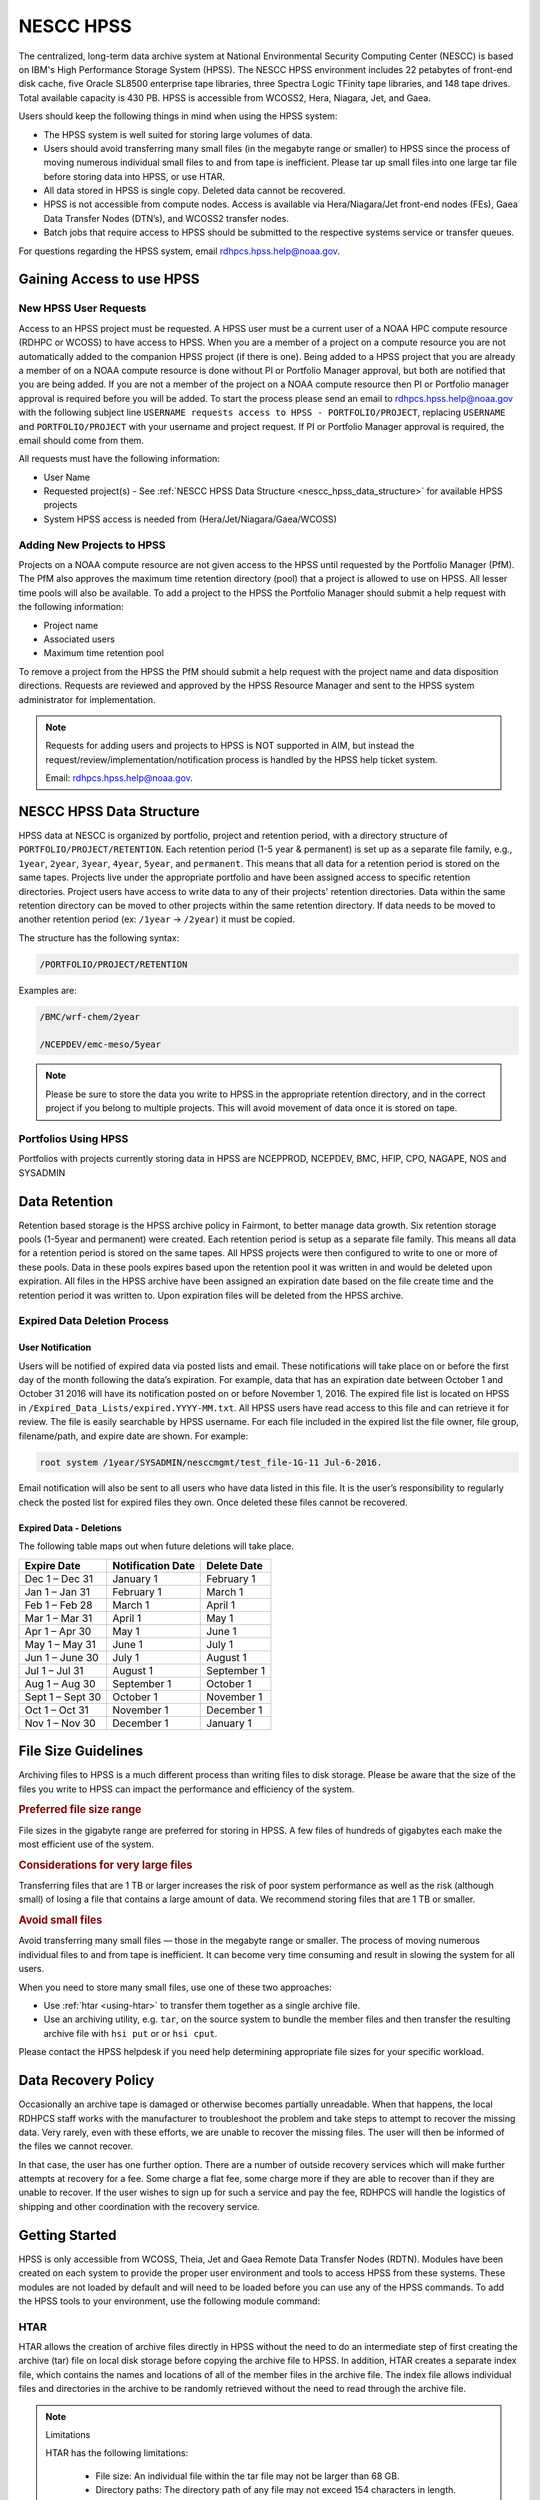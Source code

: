 .. _nescc_hpss:

**********
NESCC HPSS
**********

The centralized, long-term data archive system at National Environmental
Security Computing Center (NESCC) is based on IBM's High Performance Storage
System (HPSS). The NESCC HPSS environment includes 22 petabytes of front-end
disk cache, five Oracle SL8500 enterprise tape libraries, three Spectra Logic
TFinity tape libraries, and 148 tape drives. Total available capacity is 430
PB. HPSS is accessible from WCOSS2, Hera, Niagara, Jet, and Gaea.

Users should keep the following things in mind when using the HPSS system:

-  The HPSS system is well suited for storing large volumes of data.
-  Users should avoid transferring many small files (in the megabyte range or
   smaller) to HPSS since the process of moving numerous individual small files
   to and from tape is inefficient. Please tar up small files into one large
   tar file before storing data into HPSS, or use HTAR.
-  All data stored in HPSS is single copy. Deleted data cannot be recovered.
-  HPSS is not accessible from compute nodes. Access is available via
   Hera/Niagara/Jet front-end nodes (FEs), Gaea Data Transfer Nodes (DTN’s),
   and WCOSS2 transfer nodes.
-  Batch jobs that require access to HPSS should be submitted to the respective
   systems service or transfer queues.

For questions regarding the HPSS system, email rdhpcs.hpss.help@noaa.gov.

.. _gaining_access_to_use_hpss:

Gaining Access to use HPSS
==========================

.. _new_hpss_user_requests:

New HPSS User Requests
----------------------

Access to an HPSS project must be requested.  A HPSS user must be a current
user of a NOAA HPC compute resource (RDHPC or WCOSS) to have access to HPSS.
When you are a member of a project on a compute resource you are not
automatically added to the companion HPSS project (if there is one). Being
added to a HPSS project that you are already a member of on a NOAA compute
resource is done without PI or Portfolio Manager approval, but both are
notified that you are being added. If you are not a member of the project on a
NOAA compute resource then PI or Portfolio manager approval is required before
you will be added. To start the process please send an email to
rdhpcs.hpss.help@noaa.gov with the following subject line ``USERNAME requests
access to HPSS - PORTFOLIO/PROJECT``, replacing ``USERNAME`` and
``PORTFOLIO/PROJECT`` with your username and project request. If PI or
Portfolio Manager approval is required, the email should come from them.

All requests must have the following information:

-  User Name
-  Requested project(s) - See :ref:`NESCC HPSS Data Structure
   <nescc_hpss_data_structure>` for available HPSS projects
-  System HPSS access is needed from (Hera/Jet/Niagara/Gaea/WCOSS)

.. _adding_new_projects_to_hpss:

Adding New Projects to HPSS
---------------------------

Projects on a NOAA compute resource are not given access to the HPSS until
requested by the Portfolio Manager (PfM). The PfM also approves the maximum
time retention directory (pool) that a project is allowed to use on HPSS. All
lesser time pools will also be available. To add a project to the HPSS the
Portfolio Manager should submit a help request with the following information:

- Project name
- Associated users
- Maximum time retention pool

To remove a project from the HPSS the PfM should submit a help request with the
project name and data disposition directions. Requests are reviewed and
approved by the HPSS Resource Manager and sent to the HPSS system administrator
for implementation.

.. note::

   Requests for adding users and projects to HPSS is NOT supported in AIM, but
   instead the request/review/implementation/notification process is handled by
   the HPSS help ticket system.

   Email: rdhpcs.hpss.help@noaa.gov.

.. _nescc_hpss_data_structure:

NESCC HPSS Data Structure
=========================

HPSS data at NESCC is organized by portfolio, project and retention period,
with a directory structure of ``PORTFOLIO/PROJECT/RETENTION``.  Each retention
period (1-5 year & permanent) is set up as a separate file family, e.g.,
``1year``, ``2year``, ``3year``, ``4year``, ``5year``, and ``permanent``.  This
means that all data for a retention period is stored on the same tapes.
Projects live under the appropriate portfolio and have been assigned access to
specific retention directories.  Project users have access to write data to any
of their projects' retention directories.  Data within the same retention
directory can be moved to other projects within the same retention directory.
If data needs to be moved to another retention period (ex: ``/1year`` ->
``/2year``) it must be copied.

The structure has the following syntax:

.. code::

   /PORTFOLIO/PROJECT/RETENTION

Examples are:

.. code::

   /BMC/wrf-chem/2year

   /NCEPDEV/emc-meso/5year

.. note::

   Please be sure to store the data you write to HPSS in the appropriate
   retention directory, and in the correct project if you belong to multiple
   projects. This will avoid movement of data once it is stored on tape.

Portfolios Using HPSS
---------------------

Portfolios with projects currently storing data in HPSS are NCEPPROD,
NCEPDEV, BMC, HFIP, CPO, NAGAPE, NOS and SYSADMIN

.. tab-set::

   .. tab-item:: NCEPDEV

      .. hlist::
         :columns: 6

         * emc-climate
         * emc-da
         * emc-ensemble
         * cpc-om
         * emc-hwrf
         * emc-land
         * emc-marine
         * emc-meso
         * emc-naqfc
         * emc-global
         * emc-nhc
         * emc-ocean
         * emc-ohdc
         * emc-swpc
         * mdl-dmo
         * emc-nems
         * mdl-obs
         * mdl-blend
         * mdl-stat
         * mdl-surge
         * re4cast
         * GEFSRR
         * nesdis-drt
         * nesdis-h-sandy
         * nesdis-jcsda
         * swpc-sair
         * mdl-ens
         * swpc-geospace
         * swpc-ipe
         * swpc-para
         * swpc-wdas
         * swpc-solar
         * swpc-wam
         * swpc-wamgip
         * swpc-wamipe
         * marineda
         * cpc-op
         * wpc-archive

   .. tab-item:: BMC

      .. hlist::
         :columns: 6

         * acb
         * aomip
         * ap-fc
         * arop
         * arso
         * calnexfc
         * cases
         * ccasm
         * ccp-mozart
         * ccwrf
         * cfsstrat
         * chem-var
         * chimera
         * ciaqex
         * climatt
         * cmod
         * co2
         * comgsi
         * csd-wca
         * csdchem
         * forms
         * det
         * dlaps
         * dtc
         * etlcm
         * fab
         * fd
         * fdr
         * fim
         * fire-wx
         * hmtb
         * frd
         * futextrm
         * gacs
         * gapp2005
         * gmtb
         * gomtrans
         * gsd-hpcs
         * gsienkf
         * gt-md
         * mef
         * hmtr
         * home
         * iset
         * isidora
         * isp-1
         * jetmgmt
         * lpdm
         * madis
         * mcwi
         * ome
         * naos-ruc
         * neaqs
         * nesccmgmt
         * nevs
         * news2
         * nim
         * nrelwind
         * odvars
         * old-projects
         * regclim
         * oplapb
         * ppef
         * profosse
         * qnh
         * qosap
         * rcc21
         * rcm1
         * rcm2
         * reanl
         * sepp
         * rem
         * ro-osse
         * rocosmic
         * rtrr
         * rtvs
         * rucdev
         * ruclidar
         * rucsref
         * ufs-phys
         * shout
         * sos
         * stela
         * stratus
         * strmtrck
         * taq
         * taq_reruns
         * tcmi

   .. tab-item:: HFIP

      .. hlist::
         :columns: 6

         * cloudda
         * emcda
         * gfsenkf
         * globpsd
         * dtc-hurr
         * gpshwrf
         * gsihyb
         * hfip-ahw
         * gnmip
         * hfip-gfdl
         * hfip-hda
         * hfip-fiu
         * hfip-psu
         * hfip-um
         * hfip-mef
         * hfip-wisc
         * hfip-wisc2
         * hfip-utah
         * hur-aoml
         * hur-laps
         * hfipprd
         * hur-uri
         * hwrf-vd
         * hur-osse
         * hybda
         * modelpsd
         * hwrfv3
         * renkf
         * sso
         * Old-Projects
         * umarwi
         * wrfsatda

   .. tab-item:: NAGAPE

      .. hlist::
         :columns: 6

         * aoml-osse
         * arl
         * ciaqex
         * cmaq-so4
         * enso
         * glrcm
         * hpc-wof1
         * mmap-emd
         * nep
         * ocean-osse
         * reef5
         * seaglider
         * stc

   .. tab-item:: CPO

      .. hlist::
         :columns: 6

         * cpo_ngrr_e

   .. tab-item:: NOS

      .. hlist::
         :columns: 6

         * coast
         * crs
         * nosofs

   .. tab-item:: SYSADMIN

      .. hlist::
         :columns: 6

         * cmod
         * jetmgmt
         * nesccmgmt

.. _nescc_hpss_data_retention:

Data Retention
==============

Retention based storage is the HPSS archive policy in Fairmont, to better
manage data growth. Six retention storage pools (1-5year and permanent) were
created. Each retention period is setup as a separate file family. This means
all data for a retention period is stored on the same tapes. All HPSS projects
were then configured to write to one or more of these pools. Data in these
pools expires based upon the retention pool it was written in and would be
deleted upon expiration. All files in the HPSS archive have been assigned an
expiration date based on the file create time and the retention period it was
written to. Upon expiration files will be deleted from the HPSS archive.

.. _expired_data_deletion_process:

Expired Data Deletion Process
-----------------------------

.. _user_notification:

User Notification
~~~~~~~~~~~~~~~~~

Users will be notified of expired data via posted lists and email. These
notifications will take place on or before the first day of the month following
the data’s expiration. For example, data that has an expiration date between
October 1 and October 31 2016 will have its notification posted on or before
November 1, 2016. The expired file list is located on HPSS in
``/Expired_Data_Lists/expired.YYYY-MM.txt``. All HPSS users have read access to
this file and can retrieve it for review. The file is easily searchable by HPSS
username. For each file included in the expired list the file owner, file
group, filename/path, and expire date are shown. For example:

.. code::

   root system /1year/SYSADMIN/nesccmgmt/test_file-1G-11 Jul-6-2016.

Email notification will also be sent to all users who have data listed in this
file. It is the user’s responsibility to regularly check the posted list for
expired files they own. Once deleted these files cannot be recovered.

.. _expired_data_deletions:

Expired Data - Deletions
~~~~~~~~~~~~~~~~~~~~~~~~

The following table maps out when future deletions will take place.

================ ================= ===========
Expire Date      Notification Date Delete Date
================ ================= ===========
Dec 1 – Dec 31   January 1         February 1
Jan 1 – Jan 31   February 1        March 1
Feb 1 – Feb 28   March 1           April 1
Mar 1 – Mar 31   April 1           May 1
Apr 1 – Apr 30   May 1             June 1
May 1 – May 31   June 1            July 1
Jun 1 – June 30  July 1            August 1
Jul 1 – Jul 31   August 1          September 1
Aug 1 – Aug 30   September 1       October 1
Sept 1 – Sept 30 October 1         November 1
Oct 1 – Oct 31   November 1        December 1
Nov 1 – Nov 30   December 1        January 1
================ ================= ===========

.. _file_size_guidelines:

File Size Guidelines
====================

Archiving files to HPSS is a much different process than writing files to disk
storage. Please be aware that the size of the files you write to HPSS can
impact the performance and efficiency of the system.

.. rubric:: Preferred file size range

File sizes in the gigabyte range are preferred for storing in HPSS. A few files
of hundreds of gigabytes each make the most efficient use of the system.

.. rubric:: Considerations for very large files

Transferring files that are 1 TB or larger increases the risk of poor system
performance as well as the risk (although small) of losing a file that contains
a large amount of data. We recommend storing files that are 1 TB or smaller.

.. rubric:: Avoid small files

Avoid transferring many small files — those in the megabyte range or smaller.
The process of moving numerous individual files to and from tape is
inefficient. It can become very time consuming and result in slowing the system
for all users.

When you need to store many small files, use one of these two approaches:

-  Use :ref:`htar <using-htar>` to transfer them together as a single archive
   file.
-  Use an archiving utility, e.g. ``tar``, on the source system to bundle the
   member files and then transfer the resulting archive file with ``hsi put``
   or or ``hsi cput``.

Please contact the HPSS helpdesk if you need help determining appropriate file
sizes for your specific workload.

.. _data_recovery_policy:

Data Recovery Policy
====================

Occasionally an archive tape is damaged or otherwise becomes partially
unreadable. When that happens, the local RDHPCS staff works with the
manufacturer to troubleshoot the problem and take steps to attempt to recover
the missing data. Very rarely, even with these efforts, we are unable to
recover the missing files. The user will then be informed of the files we
cannot recover.

In that case, the user has one further option. There are a number of outside
recovery services which will make further attempts at recovery for a fee. Some
charge a flat fee, some charge more if they are able to recover than if they
are unable to recover. If the user wishes to sign up for such a service and pay
the fee, RDHPCS will handle the logistics of shipping and other coordination
with the recovery service.

.. _nescc_hpss_getting_started:

Getting Started
===============

HPSS is only accessible from WCOSS, Theia, Jet and Gaea Remote Data Transfer
Nodes (RDTN). Modules have been created on each system to provide the proper
user environment and tools to access HPSS from these systems. These modules are
not loaded by default and will need to be loaded before you can use any of the
HPSS commands. To add the HPSS tools to your environment, use the following
module command:

.. tab-set::

   .. tab-item:: Hera, Jet, Niagara, and WCOSS

      .. code::

         module load hpss

   .. tab-item:: On Gaea RDTN's

      .. code::

         module use /sw/rdtn/modulefiles
         module load hsi

.. _using-htar:

HTAR
----

HTAR allows the creation of archive files directly in HPSS without the need to
do an intermediate step of first creating the archive (tar) file on local disk
storage before copying the archive file to HPSS.  In addition, HTAR creates a
separate index file, which contains the names and locations of all of the
member files in the archive file. The index file allows individual files and
directories in the archive to be randomly retrieved without the need to read
through the archive file.

.. note:: Limitations

   HTAR has the following limitations:

      * File size: An individual file within the tar file may not be larger
        than 68 GB.
      * Directory paths: The directory path of any file may not exceed 154
        characters in length.
      * File names: File names may not exceed 99 characters in length.

.. _htar_cookbook:

HTAR Cookbook
~~~~~~~~~~~~~

.. _creating_an_htar_archive_file_example:

.. rubric:: Creating an HTAR Archive File Examples

To create a new archive file ``files.tar``  that contains ``file1`` and
``file2`` in the HPSS at ``/SYSADMIN/nesccmgmt/1year/testuser/work``:

.. code::

   htar -cvf /SYSADMIN/nesccmgmt/1year/testuser/work/files.tar file1 file2

To create a new archive file ``time.tar`` that contains all files that match
the glob pattern ``time*`` in the HPSS directory
``/SYSADMIN/nesccmgmt/1year/testuser/work``:

.. code::

   $ htar -cvf /SYSADMIN/nesccmgmt/1year/testuser/work/time.tar time*

.. _retrieving_an_htar_archive_file_example:

.. rubric:: Retrieving an HTAR Archive File Examples

To extract ``file1`` and ``file2`` from the archive ``files.tar`` located in
the HPSS directory ``/SYSADMIN/nesccmgmt/1year/testuser/work``:

.. code::

   $ htar -xvf /SYSADMIN/nesccmgmt/1year/testuser/work/files.tar ./file1 ./file2

To extract all files from the archive ``files.tar`` located in the HPSS
directory ``/SYSADMIN/nesccmgmt/1year/testuser/work``:

.. code::

   $ htar -xvf /SYSADMIN/nesccmgmt/1year/testuser/work/files.tar

.. _list_files_in_archive_file:

.. rubric:: List Files in an HTAR Archive File Example

To list the names of files in the archive ``files.tar`` located in the HPSS
directory ``/SYSADMIN/nesccmgmt/1year/testuser/work``:

.. code::

   $ htar -tvf /SYSADMIN/nesccmgmt/1year/testuser/work/files.tar

.. _recrating_an_htar_index_file_example:

.. rubric:: Recreating a HTAR Index File Example

This operation is used either to reconstruct an index for tar files whose index
file is unavailable (e.g., accidentally deleted), or for tar files that were
not originally created by HTAR.

.. code::

   $ htar -Xvf /SYSADMIN/nesccmgmt/1year/testuser/work/files.tar

.. _using-hsi:

HSI
---

HSI is an FTP-like interface to the HPSS.  HSI is most useful for file and
directory manipulation.  HSI supports wild cards for local and HPSS pathname
pattern matching, and provides recursion for many commands, including the
ability to store, retrieve, and list entire directory tress, or change
permissions on entire trees.  Some HSI operations, such as ``cp`` and ``mkdir``
resemble their Linux and UNIX counterparts.

For example:

-  ``hsi ls`` lists the contents of a directory
-  ``hsi cp`` copies files within the HPSS
-  ``hsi rm`` permanently removes a file
-  ``hsi mkdir`` creates a directory
-  ``hsi rmdir`` deletes a directory
-  ``hsi mv`` moves files within the HPSS directory structure

.. _hsi_basic_usage:

HSI Basic Usage
~~~~~~~~~~~~~~~

HSI can accept input several different way.

.. rubric:: Interactive Command

When using the interactive command form, enter the HSI operations.

.. code::

   $ hsi
   [connecting to hpsscore1.fairmont.rdhpcs.noaa.gov/1217]
   ******************************************************************
   *   Welcome to the NESCC High Performance Storage System         *
   *                                                                *
   *   Current HPSS version: 7.4.3 Patch 2                          *
   *                                                                *
   *                                                                *
   *           Please Submit Helpdesk Request to                    *
   *              rdhpcs.hpss.help@noaa.gov                         *
   *                                                                *
   *  Announcements:                                                *
   ******************************************************************
   Username: User.ID  UID: 1234  Acct: 1234(1234) Copies: 1 Firewall: off [hsi.5.0.2.p5 Mon Sep 12 15:22:37 UTC 2016]
   [hpsscore1]/PORTFOLIO-> mkdir foo
   [hpsscore1]/PORTFOLIO-> cd foo
   [hpsscore1]/PORTFOLIO/foo-> put hpss_file

.. rubric:: Single line execution

Enclose the HSI opertaions in quotes, separated with the semicolon (;)
character.

.. code::

   hsi "mkdir foo; cd foo; put hpss_file"

.. rubric:: Using commands from a File

Use the HSI ``in`` operation to read HSI operations from a file

.. code::

   $ cat command_file
   mkdir foo
   cd foo
   put hpss_file
   $ hsi in command_file

.. rubric:: Using a Heredoc

Similar to using operations contained in a file, the shell's heredoc feature
can be used to pass to HSI the operations.  This method is useful in a batch
job script.

In this example, we get a file from HPSS, ``hpss_file``, and place it in a new
directory foo on the local system.

.. code::

   $ hsi <<EOF
      lmkdir foo
      lcd foo
      get local_file : hpss_file
   EOF

.. note::

   The HSI ``get`` and ``put`` operations use a different syntax than FTP to
   identify the local file name. The HSI syntax uses a ``:`` (colon character)
   to separate the local pathname from the HPSS pathname.

.. caution::

   The ``mv``, ``put``, and ``get`` HSI operations can overwrite data at their
   targets without warning.  This is a problem if you mistakenly remove or
   overwrite data, because it cannot be recovered. To help prevent inadvertently
   overwriting your HPSS files with these commands, establish directory
   permissions carefully.

.. _hsi_cookbook:

HSI Cookbook
~~~~~~~~~~~~

.. rubric:: Moving Files/Directories in HPSS

To move a directory or file to a new location in HPSS:

.. code::

   $ hsi mv /1year/PORTFOLIO/old/location /1year/PORTFOLIO/new/location

Please note that the ``mv`` operation will only work for files/directories
stored in the same retention directory. If you need to move data between
retention directories you must use cp. Please contact the HPSS helpdesk for
steps on doing this efficiently.

.. rubric:: Writing Files to HPSS

To put the file ``local_file`` into the HPSS directory
``/BMC/testproj/myid/work``

.. code::

   $ hsi put /full_local/path/local_file : /BMC/testproj/myid/work/local_file

.. rubric:: Retrieve a File from HPSS

In this example, we will To get the HPSS file ``hpss_file`` located in the HPSS
directory ``/BMC/testproj/myid/work``.

To place ``hpss_file`` in your current directory:

.. code::

   $ hsi get /BMC/testproj/myid/work/hpss_file

To place ``hpss_file`` in the local directory ``/full_local/path`` with the
name ``new_name``:

.. code::

   $ hsi get /full_local/path/new_name : /BMC/testproj/myid/work/hpss_file

.. rubric:: Retrieve a File from HPSS and Preserve the Modification Time

.. code::

   $ hsi get -p /BMC/testproj/myid/work/hpss_file

.. rubric:: Listing the Contents of an HPSS Directory

To list the contents of the directory /BMC/testproj

.. code::

   $ hsi ls /BMC/testproj

The ``ls`` operation has other useful options.  Using the ``-N`` option will
list fill file information, along with the full path to the file.

.. code::

   [core]/-> ls -N /BMC/testproj
   -rw-------    1 User.ID  grp      54727283200 Mar 20  2016 /BMC/testproj/hpss_file1.tar
   -rw-------    1 User.ID  grp             5408 Mar 20  2016 /BMC/testproj/hpss_file1.tar.idx
   -rw-------    1 User.ID  grp      54727283200 Mar 20  2016 /BMC/testproj/hpss_file2.tar
   -rw-------    1 User.ID  grp             5408 Mar 20  2016 /BMC/testproj/hpss_file2.tar.idx

The ``-V`` option will list the tape volume information for a file (PV List is
the tape volume):

::

   [core]/-> ls -V /BMC/testproj/hpss_file1.tar
   /BMC/testproj:
   -rw-------    1 User.ID  grp           5         1234 TAPE   54727283200 Mar 20  2016 hpss_file1.tar
   Storage   VV   Stripe
    Level   Count  Width  Bytes at Level
   ----------------------------------------------------------------------------
    1 (tape)   1       1  54727283200
     VV[ 0]:   Object ID: 8c0772a0-8552-11e4-af76-0002559ae41b
               ServerDep: 7d72478a-bb87-11d6-9419-0002559ae41b
     Pos:    121+0   PV List: N0998300

.. _file_expiration_commands:

File Expiration Commands
------------------------

The HSI operations ``expls`` and ``expfind`` are used to show and find the
expiration date of data stored in HPSS.  Each operation has the ``-h`` option
to display the usage information.

.. rubric:: Operation expls Help

.. code::

   $ hsi "expls -h"
   Usage expls [-?] [-A] [-R] [-v] [path ...]
     -?  : display this usage
     -A  : display absolute pathnames
     -R  : [standard option]recursively list hash entries for files in the specified path(s)
     -v  : verbose listing mode

.. rubric:: Operatoin expfind Help

.. code::

   $ hsi "expfind -h"
   Usage: expfind[ete] [-?] [-A] [-b beginTime] [-d days] [-e endTime] [-R]  [path ...]
     -?  : display this usage
     -A  : display absolute pathname for files
     -b  : specify beginning time in range
     -d  : find file that will be expiring in specified number of days from today
     -e  : specify ending time in range
     -R  : [standard option]recursively delete expiration time for the specified path(s)
     Note: If -b is not specified, then files whose expiration time is <= endTime are listed
           If -e is not specified, then files whose expiration time is>= beginTime are listed
           If neither -b nor -e is specified, all expired files in the path(s) are listed
              based on the time at which the command is started
    Times are of the form YYYY-MM-DD[-hh:mm:ss]
    hours/mins/seconds are optional and default to 00:00:00 if not specified

.. rubric:: List the Expiration Date of a File

.. code::

   $ hsi "expls /1year/BMC/testproj/file.20160712"
   Wed Jul 12 15:57:35 2017  /1year/BMC/testproj/file.20160712

.. rubric:: Find Files that Expired On or Before a Certain Date

.. code::

   $ hsi "expfind -e 2016-08-30"
   Expiring: /bench1/gyre.tar (Wed Jan 20 22:16:58 2016) Owner: User.Id [1234] Group: grp [1234]
   Expiring: /bench1/HSUBSYS1.0.hpssdb.NODE0000.CATN0000.20150605013019.001 (Sat Jun 18 13:32:36 2016) Owner: root [0] Group: system [0]
   Expiring: /bench1/HSUBSYS1.0.hpssdb.NODE0000.CATN0000.20150606013020.001 (Sat Jun 18 15:41:39 2016) Owner: root [0] Group: system [0]
   Expiring: /bench1/htar_thiea_baseline.tar (Thu Jan 28 20:58:11 2016) Owner: User.Id [1234] Group: grp [1234]
   Expiring: /bench1/htar_thiea_baseline.tar.idx (Thu Jan 28 20:58:11 2016) Owner: User.Id [1234] Group: grp [1234]

.. _sample_hpss_batch_job:

Sample HPSS Batch Job
---------------------

The following is a sample script that shows how to transfer data to HPSS via a
batch job:

.. code::

   #!/bin/bash -l
   #SBATCH --ntasks=1
   #SBATCH --time=0:30:00
   #SBATCH --account=<project>
   #SBATCH --partition=service
   #SBATCH --job-name=hpss-test

   module load hpss

   set -x

   hpssdir=${hpssdir:-/1year/PORTFOLIO/project/User.Id}    # XXXX: Location of your file in HPSS
   tarfile=${tarfile:-hpss_file.tar}                       # XXXX: Name of the tar file in HPSS
   dirsave=${dirsave:-/path/to/save/directory}             # XXXX: Location of data you want to write to HPSS

   cd $SLURM_SUBMIT_DIR

   #   Check if the tarfile index exists.  If it does, assume that
   #   the data for the corresponding directory has already been
   #   tarred and saved.
   hsi "ls -l ${hpssdir}/${tarfile}.idx"
   tar_file_exists=$?
   if [ $tar_file_exists -eq 0 ]
   then
      echo "File $tarfile already saved."
      exit
   fi

   #   htar is used to create the archive, -P creates
   #   the directory path if it does not already exist,
   #   and an index file is also made.
   htar -P -cvf ${hpssdir}/$tarfile $dirsave
   err=$?
   if [ $err -ne 0 ]
   then
      echo "File $tarfile was not successfully created."
      exit 3
   fi

.. note::

   The HSMS is not an infinite resource. Quotas will be enabled over time to
   prevent uncontrolled use. Only save what you need to save. Consider the cost
   of time and compute resources to regenerate data from the original input
   files. That is often cheaper than storing the data long term.

.. _hpss_help:

HPSS Help
=========

For additional questions, please email: rdhpcs.hpss.help@noaa.gov.
